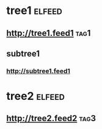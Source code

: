 * tree1                                                                           :elfeed:
** http://tree1.feed1                                                              :tag1:
** subtree1
*** http://subtree1.feed1
* tree2                                                                           :elfeed:
** http://tree2.feed2                                                              :tag3:
